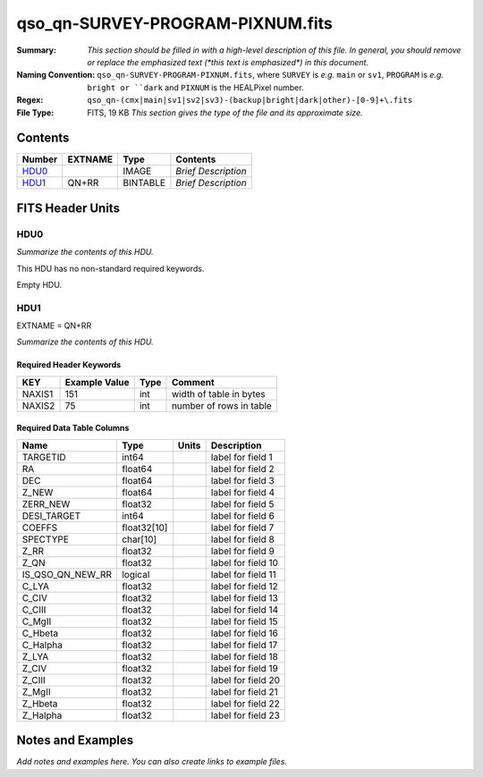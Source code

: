 =================================
qso_qn-SURVEY-PROGRAM-PIXNUM.fits
=================================

:Summary: *This section should be filled in with a high-level description of
    this file. In general, you should remove or replace the emphasized text
    (\*this text is emphasized\*) in this document.*
:Naming Convention: ``qso_qn-SURVEY-PROGRAM-PIXNUM.fits``, where ``SURVEY`` is
    *e.g.* ``main`` or ``sv1``, ``PROGRAM`` is *e.g.* ``bright or ``dark``
    and ``PIXNUM`` is the HEALPixel number.
:Regex: ``qso_qn-(cmx|main|sv1|sv2|sv3)-(backup|bright|dark|other)-[0-9]+\.fits``
:File Type: FITS, 19 KB  *This section gives the type of the file
    and its approximate size.*

Contents
========

====== ======= ======== ===================
Number EXTNAME Type     Contents
====== ======= ======== ===================
HDU0_          IMAGE    *Brief Description*
HDU1_  QN+RR   BINTABLE *Brief Description*
====== ======= ======== ===================


FITS Header Units
=================

HDU0
----

*Summarize the contents of this HDU.*

This HDU has no non-standard required keywords.

Empty HDU.

HDU1
----

EXTNAME = QN+RR

*Summarize the contents of this HDU.*

Required Header Keywords
~~~~~~~~~~~~~~~~~~~~~~~~

====== ============= ==== =======================
KEY    Example Value Type Comment
====== ============= ==== =======================
NAXIS1 151           int  width of table in bytes
NAXIS2 75            int  number of rows in table
====== ============= ==== =======================

Required Data Table Columns
~~~~~~~~~~~~~~~~~~~~~~~~~~~

================ =========== ===== ===================
Name             Type        Units Description
================ =========== ===== ===================
TARGETID         int64             label for field   1
RA               float64           label for field   2
DEC              float64           label for field   3
Z_NEW            float64           label for field   4
ZERR_NEW         float32           label for field   5
DESI_TARGET      int64             label for field   6
COEFFS           float32[10]       label for field   7
SPECTYPE         char[10]          label for field   8
Z_RR             float32           label for field   9
Z_QN             float32           label for field  10
IS_QSO_QN_NEW_RR logical           label for field  11
C_LYA            float32           label for field  12
C_CIV            float32           label for field  13
C_CIII           float32           label for field  14
C_MgII           float32           label for field  15
C_Hbeta          float32           label for field  16
C_Halpha         float32           label for field  17
Z_LYA            float32           label for field  18
Z_CIV            float32           label for field  19
Z_CIII           float32           label for field  20
Z_MgII           float32           label for field  21
Z_Hbeta          float32           label for field  22
Z_Halpha         float32           label for field  23
================ =========== ===== ===================


Notes and Examples
==================

*Add notes and examples here.  You can also create links to example files.*
